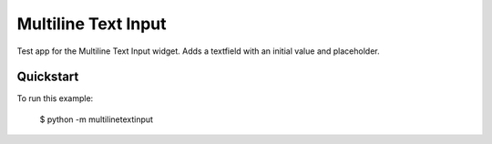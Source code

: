 Multiline Text Input
====================

Test app for the Multiline Text Input widget. Adds a textfield
with an initial value and placeholder.

Quickstart
~~~~~~~~~~

To run this example:

    $ python -m multilinetextinput
